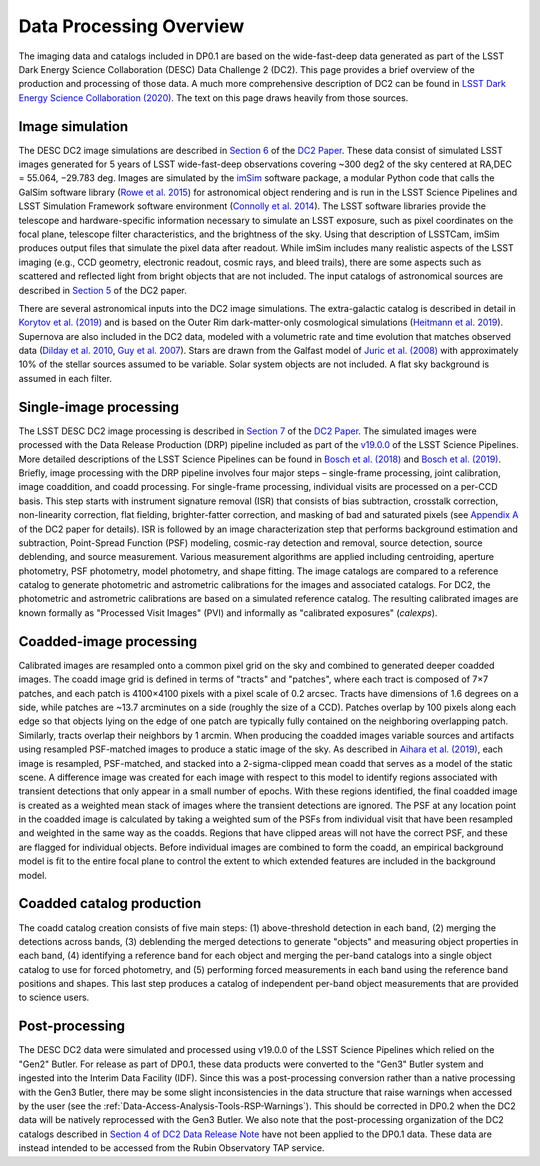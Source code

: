 .. Review the README on instructions to contribute.
.. Static objects, such as figures, should be stored in the _static directory. Review the _static/README on instructions to contribute.
.. Do not remove the comments that describe each section. They are included to provide guidance to contributors.
.. Do not remove other content provided in the templates, such as a section. Instead, comment out the content and include comments to explain the situation. For example:
	- If a section within the template is not needed, comment out the section title and label reference. Do not delete the expected section title, reference or related comments provided from the template.
    - If a file cannot include a title (surrounded by ampersands (#)), comment out the title from the template and include a comment explaining why this is implemented (in addition to applying the ``title`` directive).

.. This is the label that can be used for cross referencing this file.
.. Recommended title label format is "Directory Name"-"Title Name"  -- Spaces should be replaced by hyphens.
.. Each section should include a label for cross referencing to a given area.
.. Recommended format for all labels is "Title Name"-"Section Name" -- Spaces should be replaced by hyphens.
.. To reference a label that isn't associated with an reST object such as a title or figure, you must include the link and explicit title using the syntax :ref:`link text <label-name>`.
.. A warning will alert you of identical labels during the linkcheck process.

.. _Data-Products-DP0-1-Processing-Overview:

########################
Data Processing Overview
########################

.. This section should provide a brief, top-level description of the page.

The imaging data and catalogs included in DP0.1 are based on the wide-fast-deep data generated as part of the LSST Dark Energy Science Collaboration (DESC) Data Challenge 2 (DC2). This page provides a brief overview of the production and processing of those data. A much more comprehensive description of DC2 can be found in `LSST Dark Energy Science Collaboration (2020) <https://arxiv.org/abs/2010.05926>`_. The text on this page draws heavily from those sources.

.. _Data-Processing-Image-Simulation:

Image simulation
================

The DESC DC2 image simulations are described in `Section 6 <https://arxiv.org/pdf/2010.05926.pdf#page=19>`_ of the `DC2 Paper <https://arxiv.org/abs/2010.05926>`_. These data consist of simulated LSST images generated for 5 years of LSST wide-fast-deep observations covering ~300 deg2 of the sky centered at RA,DEC = 55.064, −29.783 deg. Images are simulated by the `imSim <https://github.com/LSSTDESC/imSim>`_ software package, a modular Python code that calls the GalSim software library (`Rowe et al. 2015 <https://arxiv.org/abs/1407.7676>`_) for astronomical object rendering and is run in the LSST Science Pipelines and LSST Simulation Framework software environment (`Connolly et al. 2014 <https://ui.adsabs.harvard.edu/abs/2014SPIE.9150E..14C>`_). The LSST software libraries provide the telescope and hardware-specific information necessary to simulate an LSST exposure, such as pixel coordinates on the focal plane, telescope filter characteristics, and the brightness of the sky. Using that description of LSSTCam, imSim produces output files that simulate the pixel data after readout. While imSim includes many realistic aspects of the LSST imaging (e.g., CCD geometry, electronic readout, cosmic rays, and bleed trails), there are some aspects such as scattered and reflected light from bright objects that are not included. The input catalogs of astronomical sources are described in `Section 5 <https://arxiv.org/pdf/2010.05926.pdf#page=13>`_ of the DC2 paper. 

There are several astronomical inputs into the DC2 image simulations. The extra-galactic catalog is described in detail in `Korytov et al. (2019) <https://arxiv.org/abs/1907.06530>`_ and is based on the Outer Rim dark-matter-only cosmological simulations (`Heitmann et al. 2019 <https://arxiv.org/abs/1904.11970>`_). Supernova are also included in the DC2 data, modeled with a volumetric rate and time evolution that matches observed data (`Dilday et al. 2010 <https://arxiv.org/abs/1001.4995>`_, `Guy et al. 2007 <https://arxiv.org/abs/astro-ph/0701828>`_). Stars are drawn from the Galfast model of `Juric et al. (2008) <https://arxiv.org/abs/astro-ph/0510520>`_ with approximately 10% of the stellar sources assumed to be variable.  Solar system objects are not included. A flat sky background is assumed in each filter.

.. _Data-Processing-Single-Image-Processing:

Single-image processing
=======================

The LSST DESC DC2 image processing is described in `Section 7 <https://arxiv.org/pdf/2010.05926.pdf#page=24>`_ of the `DC2 Paper <https://arxiv.org/abs/2010.05926>`_. The simulated images were processed with the Data Release Production (DRP) pipeline included as part of the `v19.0.0 <https://pipelines.lsst.io/releases/v19_0_0.html>`_ of the LSST Science Pipelines. More detailed descriptions of the LSST Science Pipelines can be found in `Bosch et al. (2018) <https://arxiv.org/abs/1705.06766>`_ and `Bosch et al. (2019) <https://arxiv.org/abs/1812.03248>`_. Briefly, image processing with the DRP pipeline involves four major steps – single-frame processing, joint calibration, image coaddition, and coadd processing. For single-frame processing, individual visits are processed on a per-CCD basis. This step starts with instrument signature removal (ISR) that consists of bias subtraction, crosstalk correction, non-linearity correction, flat fielding, brighter-fatter correction, and masking of bad and saturated pixels (see `Appendix A <https://arxiv.org/pdf/2010.05926.pdf#page=38>`_ of the DC2 paper for details). ISR is followed by an image characterization step that performs background estimation and subtraction, Point-Spread Function (PSF) modeling, cosmic-ray detection and removal, source detection, source deblending, and source measurement. Various measurement algorithms are applied including centroiding, aperture photometry, PSF photometry, model photometry, and shape fitting. The image catalogs are compared to a reference catalog to generate photometric and astrometric calibrations for the images and associated catalogs. For DC2, the photometric and astrometric calibrations are based on a simulated reference catalog.  The resulting calibrated images are known formally as "Processed Visit Images" (PVI) and informally as "calibrated exposures" (`calexps`).

.. _Data-Processing-Coadded-Image-Processing:

Coadded-image processing
========================

Calibrated images are resampled onto a common pixel grid on the sky and combined to generated deeper coadded images.  
The coadd image grid is defined in terms of "tracts" and "patches", where each tract is composed of 7×7 patches, and each patch is 4100×4100 pixels with a pixel scale of 0.2 arcsec. 
Tracts have dimensions of 1.6 degrees on a side, while patches are ~13.7 arcminutes on a side (roughly the size of a CCD). 
Patches overlap by 100 pixels along each edge so that objects lying on the edge of one patch are typically fully contained on the neighboring overlapping patch. 
Similarly, tracts overlap their neighbors by 1 arcmin. 
When producing the coadded images variable sources and artifacts using resampled PSF-matched images to produce a static image of the sky. 
As described in `Aihara et al. (2019) <https://arxiv.org/abs/1905.12221>`_, each image is resampled, PSF-matched, and stacked into a 2-sigma-clipped mean coadd that serves as a model of the static scene. 
A difference image was created for each image with respect to this model to identify regions associated with transient detections that only appear in a small number of epochs. 
With these regions identified, the final coadded image is created as a weighted mean stack of images where the transient detections are ignored. 
The PSF at any location point in the coadded image is calculated by taking a weighted sum of the PSFs from individual visit that have been resampled and weighted in the same way as the coadds. 
Regions that have clipped areas will not have the correct PSF, and these are flagged for individual objects.
Before individual images are combined to form the coadd, an empirical background model is fit to the entire focal plane to control the extent to which extended features are included in the background model.

.. _Data-Processing-Coadded-Catalogs:

Coadded catalog production
==========================

The coadd catalog creation consists of five main steps: (1) above-threshold detection in each band, (2) merging the detections across bands,
(3) deblending the merged detections to generate "objects" and measuring object properties in each band, (4) identifying a reference band for each object and merging the per-band catalogs into a single object catalog to use for forced photometry, and (5) performing forced measurements in each band using the reference band positions and shapes. This last step produces a catalog of independent per-band object measurements that are provided to science users. 

.. _Data-Processing-Postprocessing:

Post-processing
===============

The DESC DC2 data were simulated and processed using v19.0.0 of the LSST Science Pipelines which relied on the "Gen2" Butler. For release as part of DP0.1, these data products were converted to the "Gen3" Butler system and ingested into the Interim Data Facility (IDF). Since this was a post-processing conversion rather than a native processing with the Gen3 Butler, there may be some slight inconsistencies in the data structure that raise warnings when accessed by the user (see the :ref:`Data-Access-Analysis-Tools-RSP-Warnings`). This should be corrected in DP0.2 when the DC2 data will be natively reprocessed with the Gen3 Butler. We also note that the post-processing organization of the DC2 catalogs described in `Section 4 of DC2 Data Release Note <https://arxiv.org/abs/2101.04855>`_ have not been applied to the DP0.1 data. These data are instead intended to be accessed from the Rubin Observatory TAP service.
